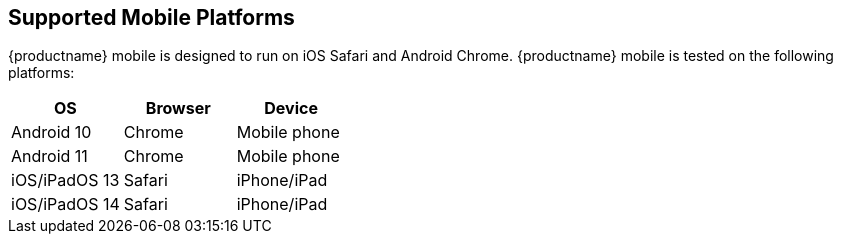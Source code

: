 == Supported Mobile Platforms

{productname} mobile is designed to run on iOS Safari and Android Chrome. {productname} mobile is tested on the following platforms:

[cols="^,^,^",options="header"]
|===
|OS |Browser |Device
|Android 10 |Chrome |Mobile phone
|Android 11 |Chrome |Mobile phone
|iOS/iPadOS 13 |Safari |iPhone/iPad
|iOS/iPadOS 14 |Safari |iPhone/iPad
|===
